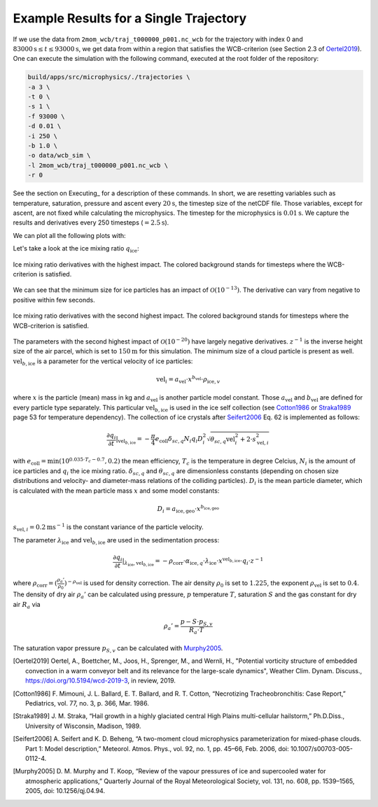 Example Results for a Single Trajectory
=======================================

If we use the data from ``2mom_wcb/traj_t000000_p001.nc_wcb`` for the
trajectory with index 0 and :math:`83000 \text{s} \leq t \leq 93000 \text{s}`, we get data from within
a region that satisfies the WCB-criterion (see Section 2.3 of Oertel2019_).
One can execute the simulation with the following command, executed at the
root folder of the repository:

.. code-block:: bash

    build/apps/src/microphysics/./trajectories \
    -a 3 \
    -t 0 \
    -s 1 \
    -f 93000 \
    -d 0.01 \
    -i 250 \
    -b 1.0 \
    -o data/wcb_sim \
    -l 2mom_wcb/traj_t000000_p001.nc_wcb \
    -r 0

See the section on Executing_ for a description of these commands. In short,
we are resetting variables such as temperature, saturation, pressure and
ascent every :math:`20 \text{s}`, the timestep size of the netCDF file. Those variables,
except for ascent, are not fixed while calculating the microphysics.
The timestep for the microphysics is :math:`0.01 \text{s}`. We capture the results and
derivatives every 250 timesteps (:math:`=2.5 \text{s}`).

We can plot all the following plots with:

.. code-block: bash

    python plot_many_traj.py -i data/ -t 0

Let's take a look at the ice mixing ratio :math:`q_{\text{ice}}`:

.. figure:: ../gfx/results/qi_1.png
    :align: center
    :figclass: align-center

    Ice mixing ratio derivatives with the highest impact. The colored background
    stands for timesteps where the WCB-criterion is satisfied.

We can see that the minimum size for ice particles has an impact of :math:`\mathcal{O}(10^{-13})`.
The derivative can vary from negative to positive within few seconds.

.. figure:: ../gfx/results/qi_2.png
    :align: center
    :figclass: align-center

    Ice mixing ratio derivatives with the second highest impact. The colored background
    stands for timesteps where the WCB-criterion is satisfied.

The parameters with the second highest impact of :math:`\mathcal{O}(10^{-20})`
have largely negative derivatives. :math:`z^{-1}` is the inverse height size
of the air parcel, which is set to :math:`150 \text{m}` for this simulation.
The minimum size of a cloud particle is present as well. :math:`\text{vel}_{b, \text{ice}}`
is a parameter for the vertical velocity of ice particles:

.. math::

    \text{vel}_i = a_{\text{vel}} \cdot x^{b_{\text{vel}}} \cdot \rho_{\text{ice}, v}

where :math:`x` is the particle (mean) mass in kg and :math:`a_{\text{vel}}` is
another particle model constant. Those :math:`a_{\text{vel}}` and :math:`b_{\text{vel}}`
are defined for every particle type separately. This particular :math:`\text{vel}_{b, \text{ice}}`
is used in the ice self collection (see Cotton1986_ or Straka1989_ page 53 for
temperature dependency).
The collection of ice crystals after Seifert2006_ Eq. 62 is implemented as follows:

.. math::

    \frac{\partial q_i}{\partial t} |_{\text{vel}_{b, \text{ice}}} =
    - \frac{\pi}{4} e_{\text{coll}} \delta_{sc, q}
        N_i q_i D_i^2 \sqrt{\theta_{sc, q} \text{vel}_i^2 + 2\cdot s_{\text{vel}, i}^2}

with :math:`e_{\text{coll}} = \text{min}(10^{0.035 \cdot T_c - 0.7}, 0.2)`
the mean efficiency, :math:`T_c` is the temperature in degree Celcius, :math:`N_i`
is the amount of ice particles and :math:`q_i` the ice mixing ratio.
:math:`\delta_{sc, q}` and :math:`\theta_{sc, q}` are dimensionless constants
(depending on chosen size distributions and velocity- and diameter-mass relations
of the colliding particles).
:math:`D_i` is the mean particle diameter, which is calculated with the mean
particle mass :math:`x` and some model constants:

.. math::

    D_i = a_{\text{ice}, \text{geo}} \cdot x^{b_{\text{ice}, \text{geo}}}


:math:`s_{\text{vel}, i} = 0.2 \text{m}\text{s}^{-1}` is the constant variance
of the particle velocity.


The parameter :math:`\lambda_{\text{ice}}` and :math:`\text{vel}_{b, \text{ice}}`
are used in the sedimentation process:

.. math::

    \frac{\partial q_i}{\partial t } |_{\lambda_{\text{ice}}, \text{vel}_{b, \text{ice}}} =
    - \rho_{\text{corr}} \cdot \alpha_{\text{ice}, q} \cdot \lambda_{\text{ice}}
    \cdot x^{\text{vel}_{b, \text{ice}}} \cdot q_i \cdot z^{-1}

where :math:`\rho_{\text{corr}} = ( \frac{\rho_{a}'}{\rho_0} )^{-\rho_{\text{vel}}}` is
used for density correction.
The air density :math:`\rho_0` is set to :math:`1.225`, the exponent :math:`\rho_{\text{vel}}`
is set to :math:`0.4`. The density of dry air :math:`\rho_{a}'` can be calculated
using pressure, :math:`p` temperature :math:`T`, saturation :math:`S` and
the gas constant for dry air :math:`R_a` via

.. math::

    \rho_{a}' = \frac{ p - S \cdot p_{S, v} }{R_a \cdot T}

The saturation vapor pressure :math:`p_{S, v}` can be calculated with Murphy2005_.




.. [Oertel2019] Oertel, A., Boettcher, M., Joos, H., Sprenger, M., and Wernli, H.,
    "Potential vorticity structure of embedded convection in a warm conveyor
    belt and its relevance for the large-scale dynamics", Weather Clim.
    Dynam. Discuss., https://doi.org/10.5194/wcd-2019-3, in review, 2019.

.. [Cotton1986] F. Mimouni, J. L. Ballard, E. T. Ballard, and R. T. Cotton,
    “Necrotizing Tracheobronchitis: Case Report,” Pediatrics, vol. 77, no. 3, p. 366, Mar. 1986.

.. [Straka1989] J. M. Straka,
    “Hail growth in a highly glaciated central High Plains multi-cellular hailstorm,”
    Ph.D.Diss., University of Wisconsin, Madison, 1989.

.. [Seifert2006] A. Seifert and K. D. Beheng,
    “A two-moment cloud microphysics parameterization for mixed-phase clouds.
    Part 1: Model description,”
    Meteorol. Atmos. Phys., vol. 92, no. 1, pp. 45–66, Feb. 2006, doi: 10.1007/s00703-005-0112-4.

.. [Murphy2005] D. M. Murphy and T. Koop,
    “Review of the vapour pressures of ice and supercooled water for
    atmospheric applications,”
    Quarterly Journal of the Royal Meteorological Society, vol. 131, no. 608,
    pp. 1539–1565, 2005, doi: 10.1256/qj.04.94.
